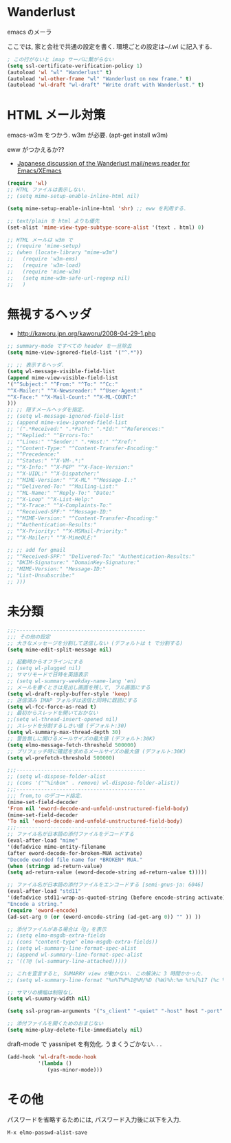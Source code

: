 * Wanderlust
  emacs のメーラ

  ここでは, 家と会社で共通の設定を書く. 環境ごとの設定は~/.wl に記入する.

#+begin_src emacs-lisp
; この行がないと imap サーバに繋がらない
(setq ssl-certificate-verification-policy 1)
(autoload 'wl "wl" "Wanderlust" t)
(autoload 'wl-other-frame "wl" "Wanderlust on new frame." t)
(autoload 'wl-draft "wl-draft" "Write draft with Wanderlust." t)
#+end_src

* HTML メール対策
  emacs-w3m をつかう. w3m が必要. (apt-get install w3m)

  eww がつかえるか??
  - [[http://blog.gmane.org/gmane.mail.wanderlust.general.japanese/month=20140101][Japanese discussion of the Wanderlust mail/news reader for Emacs/XEmacs]]

#+begin_src emacs-lisp
(require 'wl)
;; HTML ファイルは表示しない.
;; (setq mime-setup-enable-inline-html nil)

(setq mime-setup-enable-inline-html 'shr) ;; eww を利用する.

;; text/plain を html よりも優先
(set-alist 'mime-view-type-subtype-score-alist '(text . html) 0)

;; HTML メールは w3m で
;; (require 'mime-setup)
;; (when (locate-library "mime-w3m")
;;   (require 'w3m-ems)
;;   (require 'w3m-load)
;;   (require 'mime-w3m)
;;   (setq mime-w3m-safe-url-regexp nil)
;;   )
#+end_src

* 無視するヘッダ
  - http://kaworu.jpn.org/kaworu/2008-04-29-1.php

#+begin_src emacs-lisp
;; summary-mode ですべての header を一旦除去
(setq mime-view-ignored-field-list '("^.*"))

;; ;; 表示するヘッダ.
(setq wl-message-visible-field-list
(append mime-view-visible-field-list
'("^Subject:" "^From:" "^To:" "^Cc:"
"^X-Mailer:" "^X-Newsreader:" "^User-Agent:"
"^X-Face:" "^X-Mail-Count:" "^X-ML-COUNT:"
)))
;; ;; 隠すメールヘッダを指定.
;; (setq wl-message-ignored-field-list
;; (append mime-view-ignored-field-list
;; '(".*Received:" ".*Path:" ".*Id:" "^References:"
;; "^Replied:" "^Errors-To:"
;; "^Lines:" "^Sender:" ".*Host:" "^Xref:"
;; "^Content-Type:" "^Content-Transfer-Encoding:"
;; "^Precedence:"
;; "^Status:" "^X-VM-.*:"
;; "^X-Info:" "^X-PGP" "^X-Face-Version:"
;; "^X-UIDL:" "^X-Dispatcher:"
;; "^MIME-Version:" "^X-ML" "^Message-I.:"
;; "^Delivered-To:" "^Mailing-List:"
;; "^ML-Name:" "^Reply-To:" "Date:"
;; "^X-Loop" "^X-List-Help:"
;; "^X-Trace:" "^X-Complaints-To:"
;; "^Received-SPF:" "^Message-ID:"
;; "^MIME-Version:" "^Content-Transfer-Encoding:"
;; "^Authentication-Results:"
;; "^X-Priority:" "^X-MSMail-Priority:"
;; "^X-Mailer:" "^X-MimeOLE:"

;; ;; add for gmail
;; "^Received-SPF:" "Delivered-To:" "Authentication-Results:"
;; "DKIM-Signature:" "DomainKey-Signature:"
;; "MIME-Version:" "Message-ID:"
;; "List-Unsubscribe:"
;; )))
#+end_src

* 未分類

#+begin_src emacs-lisp
;;;------------------------------------------
;;; その他の設定
;; 大きなメッセージを分割して送信しない (デフォルトは t で分割する)
(setq mime-edit-split-message nil)

;; 起動時からオフラインにする
;; (setq wl-plugged nil)
;; サマリモードで日時を英語表示
;; (setq wl-summary-weekday-name-lang 'en)
;; メールを書くときは見出し画面を残して, フル画面にする
(setq wl-draft-reply-buffer-style 'keep)
;; 送信済み IMAP フォルダは送信と同時に既読にする
(setq wl-fcc-force-as-read t)
;; 最初からスレッドを開いておかない
;;(setq wl-thread-insert-opened nil)
;; スレッドを分割するしきい値 (デフォルト:30)
(setq wl-summary-max-thread-depth 30)
;; 警告無しに開けるメールサイズの最大値 (デフォルト:30K)
(setq elmo-message-fetch-threshold 500000)
;; プリフェッチ時に確認を求めるメールサイズの最大値 (デフォルト:30K)
(setq wl-prefetch-threshold 500000)

;;;------------------------------------------
;; (setq wl-dispose-folder-alist
;; (cons '("^%inbox" . remove) wl-dispose-folder-alist))
;;;------------------------------------------
;;; from,to のデコード指定.
(mime-set-field-decoder
'From nil 'eword-decode-and-unfold-unstructured-field-body)
(mime-set-field-decoder
'To nil 'eword-decode-and-unfold-unstructured-field-body)
;;;---------------------------------------------------
;; ファイル名が日本語の添付ファイルをデコードする
(eval-after-load "mime"
'(defadvice mime-entity-filename
(after eword-decode-for-broken-MUA activate)
"Decode eworded file name for *BROKEN* MUA."
(when (stringp ad-return-value)
(setq ad-return-value (eword-decode-string ad-return-value t)))))

;; ファイル名が日本語の添付ファイルをエンコードする [semi-gnus-ja: 6046]
(eval-after-load "std11"
'(defadvice std11-wrap-as-quoted-string (before encode-string activate)
"Encode a string."
(require 'eword-encode)
(ad-set-arg 0 (or (eword-encode-string (ad-get-arg 0)) "" )) ))

;; 添付ファイルがある場合は「@」を表示
;; (setq elmo-msgdb-extra-fields
;; (cons "content-type" elmo-msgdb-extra-fields))
;; (setq wl-summary-line-format-spec-alist
;; (append wl-summary-line-format-spec-alist
;; '((?@ (wl-summary-line-attached)))))

;; これを宣言すると, SUMARRY view が動かない. この解決に 3 時間かかった.
;; (setq wl-summary-line-format "%n%T%P%1@%M/%D (%W)%h:%m %t%[%17 (%c %f%) %] %s")

;; サマリの横幅は制限なし
(setq wl-suumary-width nil)

(setq ssl-program-arguments '("s_client" "-quiet" "-host" host "-port" service))

;; 添付ファイルを開くためのおまじない
(setq mime-play-delete-file-immediately nil)
#+end_src

draft-mode で yassnipet を有効化. うまくうごかない. . .

#+begin_src emacs-lisp
(add-hook 'wl-draft-mode-hook
          '(lambda ()
             (yas-minor-mode)))
#+end_src

* その他

パスワードを省略するためには, パスワード入力後に以下を入力.

#+begin_src language
M-x elmo-passwd-alist-save
#+end_src
